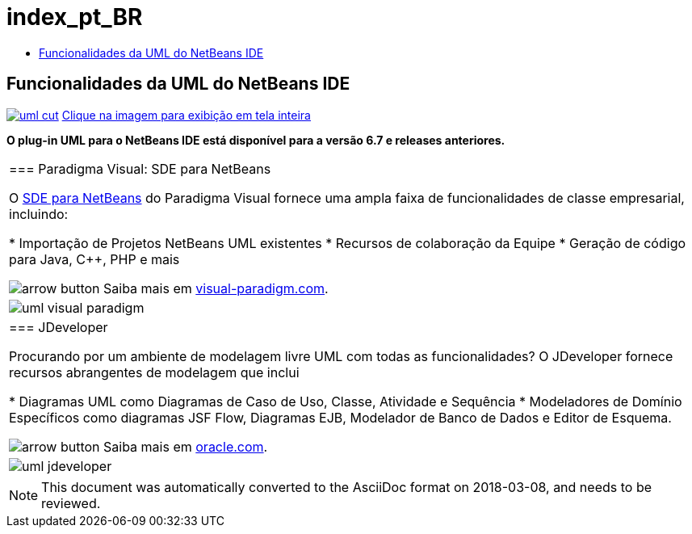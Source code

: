 // 
//     Licensed to the Apache Software Foundation (ASF) under one
//     or more contributor license agreements.  See the NOTICE file
//     distributed with this work for additional information
//     regarding copyright ownership.  The ASF licenses this file
//     to you under the Apache License, Version 2.0 (the
//     "License"); you may not use this file except in compliance
//     with the License.  You may obtain a copy of the License at
// 
//       http://www.apache.org/licenses/LICENSE-2.0
// 
//     Unless required by applicable law or agreed to in writing,
//     software distributed under the License is distributed on an
//     "AS IS" BASIS, WITHOUT WARRANTIES OR CONDITIONS OF ANY
//     KIND, either express or implied.  See the License for the
//     specific language governing permissions and limitations
//     under the License.
//

= index_pt_BR
:jbake-type: page
:jbake-tags: oldsite, needsreview
:jbake-status: published
:keywords: Apache NetBeans  index_pt_BR
:description: Apache NetBeans  index_pt_BR
:toc: left
:toc-title:

== Funcionalidades da UML do NetBeans IDE

link:../../images_www/v6/5/screenshots/uml.png[image:uml-cut.png[]] 
link:../../images_www/v6/5/screenshots/uml.png[[font-11]#Clique na imagem para exibição em tela inteira#]

*O plug-in UML para o NetBeans IDE está disponível para a versão 6.7 e releases anteriores.*

|===
|=== Paradigma Visual: SDE para NetBeans

O link:http://www.visual-paradigm.com/product/sde/nb/[SDE para NetBeans] do Paradigma Visual fornece uma ampla faixa de funcionalidades de classe empresarial, incluindo:

* Importação de Projetos NetBeans UML existentes
* Recursos de colaboração da Equipe
* Geração de código para Java, C++, PHP e mais

image:arrow-button.gif[] Saiba mais em link:http://www.visual-paradigm.com/product/sde/nb/[visual-paradigm.com].

 |image:uml-visual-paradigm.png[] 

|=== JDeveloper

Procurando por um ambiente de modelagem livre UML com todas as funcionalidades? O JDeveloper fornece recursos abrangentes de modelagem que inclui

* Diagramas UML como Diagramas de Caso de Uso, Classe, Atividade e Sequência
* Modeladores de Domínio Específicos como diagramas JSF Flow, Diagramas EJB, Modelador de Banco de Dados e Editor de Esquema.

image:arrow-button.gif[] Saiba mais em link:http://www.oracle.com/technology/products/jdev/htdocs/netbeans/uml.html[oracle.com].

 |image:uml-jdeveloper.png[]
 
|===

NOTE: This document was automatically converted to the AsciiDoc format on 2018-03-08, and needs to be reviewed.
